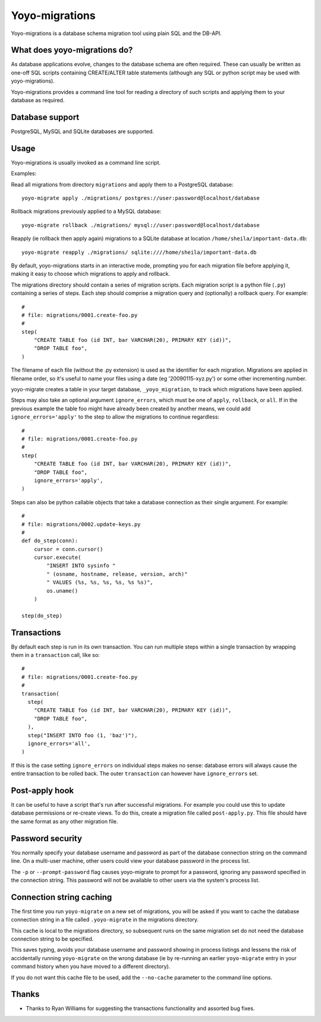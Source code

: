 Yoyo-migrations
===============

Yoyo-migrations is a database schema migration tool using plain SQL and the
DB-API.

What does yoyo-migrations do?
-----------------------------

As database applications evolve, changes to the database schema are often
required. These can usually be written as one-off SQL scripts containing
CREATE/ALTER table statements (although any SQL or python script may be used
with yoyo-migrations).

Yoyo-migrations provides a command line tool for reading a directory of such
scripts and applying them to your database as required.

Database support
----------------

PostgreSQL, MySQL and SQLite databases are supported.


Usage
-----

Yoyo-migrations is usually invoked as a command line script.

Examples:

Read all migrations from directory ``migrations`` and apply them to a
PostgreSQL database::

    yoyo-migrate apply ./migrations/ postgres://user:password@localhost/database

Rollback migrations previously applied to a MySQL database::

    yoyo-migrate rollback ./migrations/ mysql://user:password@localhost/database

Reapply (ie rollback then apply again) migrations to a SQLite database at
location ``/home/sheila/important-data.db``::

    yoyo-migrate reapply ./migrations/ sqlite:////home/sheila/important-data.db

By default, yoyo-migrations starts in an interactive mode, prompting you for
each migration file before applying it, making it easy to choose which
migrations to apply and rollback.

The migrations directory should contain a series of migration scripts. Each
migration script is a python file (``.py``) containing a series of steps. Each
step should comprise a migration query and (optionally) a rollback query. For
example::

    #
    # file: migrations/0001.create-foo.py
    #
    step(
        "CREATE TABLE foo (id INT, bar VARCHAR(20), PRIMARY KEY (id))",
        "DROP TABLE foo",
    )

The filename of each file (without the .py extension) is used as the identifier
for each migration. Migrations are applied in filename order, so it's useful to
name your files using a date (eg '20090115-xyz.py') or some other incrementing
number.

yoyo-migrate creates a table in your target database, ``_yoyo_migration``, to
track which migrations have been applied.

Steps may also take an optional argument ``ignore_errors``, which must be one
of ``apply``, ``rollback``, or ``all``. If in the previous example the table
foo might have already been created by another means, we could add
``ignore_errors='apply'`` to the step to allow the migrations to continue
regardless::

    #
    # file: migrations/0001.create-foo.py
    #
    step(
        "CREATE TABLE foo (id INT, bar VARCHAR(20), PRIMARY KEY (id))",
        "DROP TABLE foo",
        ignore_errors='apply',
    )

Steps can also be python callable objects that take a database connection as
their single argument. For example::

    #
    # file: migrations/0002.update-keys.py
    #
    def do_step(conn):
        cursor = conn.cursor()
        cursor.execute(
            "INSERT INTO sysinfo "
            " (osname, hostname, release, version, arch)"
            " VALUES (%s, %s, %s, %s, %s %s)",
            os.uname()
        ) 

    step(do_step)

Transactions
------------

By default each step is run in its own transaction.
You can run multiple steps within a single transaction by wrapping them in a
``transaction`` call, like so::

  #
  # file: migrations/0001.create-foo.py
  #
  transaction(
    step(
      "CREATE TABLE foo (id INT, bar VARCHAR(20), PRIMARY KEY (id))",
      "DROP TABLE foo",
    ),
    step("INSERT INTO foo (1, 'baz')"),
    ignore_errors='all',
  )

If this is the case setting ``ignore_errors`` on individual steps makes no
sense: database errors will always cause the entire transaction to be rolled
back. The outer ``transaction`` can however have ``ignore_errors`` set.

Post-apply hook
---------------

It can be useful to have a script that's run after successful migrations. For
example you could use this to update database permissions or re-create views.
To do this, create a migration file called ``post-apply.py``. This file should
have the same format as any other migration file.

Password security
-----------------

You normally specify your database username and password as part of the
database connection string on the command line. On a multi-user machine, other
users could view your database password in the process list.

The ``-p`` or ``--prompt-password`` flag causes yoyo-migrate to prompt
for a password, ignoring any password specified in the connection string. This
password will not be available to other users via the system's process list.

Connection string caching
-------------------------

The first time you run ``yoyo-migrate`` on a new set of migrations, you will be
asked if you want to cache the database connection string in a file
called ``.yoyo-migrate`` in the migrations directory.  

This cache is local to the migrations directory, so subsequent runs
on the same migration set do not need the database connection string to be
specified.

This saves typing, avoids your database username and password showing in
process listings and lessens the risk of accidentally running ``yoyo-migrate``
on the wrong database (ie by re-running an earlier ``yoyo-migrate`` entry in
your command history when you have moved to a different directory).

If you do not want this cache file to be used, add the ``--no-cache`` parameter
to the command line options.

Thanks
------

* Thanks to Ryan Williams for suggesting the transactions functionality and
  assorted bug fixes.

.. :vim:sw=4:et
